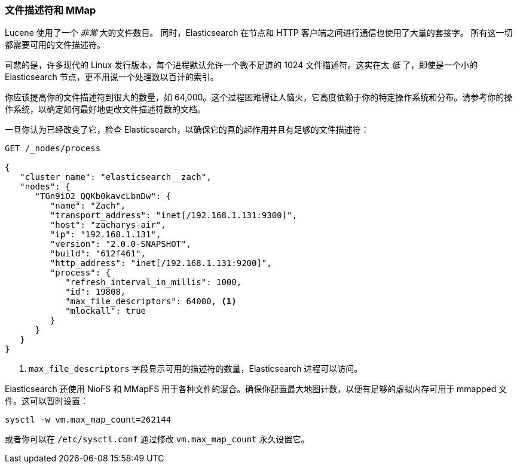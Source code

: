 
=== 文件描述符和 MMap

Lucene 使用了一个 _非常_ 大的文件数目。((("deployment", "file descriptors and MMap"))) 同时，Elasticsearch 在节点和 HTTP 客户端之间进行通信也使用了大量的套接字。
所有这一切都需要可用的文件描述符。((("file descriptors")))

可悲的是，许多现代的 Linux 发行版本，每个进程默认允许一个微不足道的 1024 文件描述符。这实在太 _低_ 了，即使是一个小的 Elasticsearch 节点，更不用说一个处理数以百计的索引。

你应该提高你的文件描述符到很大的数量，如 64,000。这个过程困难得让人恼火，它高度依赖于你的特定操作系统和分布。请参考你的操作系统，以确定如何最好地更改文件描述符数的文档。

一旦你认为已经改变了它，检查 Elasticsearch，以确保它的真的起作用并且有足够的文件描述符：

[source,js]
----
GET /_nodes/process

{
   "cluster_name": "elasticsearch__zach",
   "nodes": {
      "TGn9iO2_QQKb0kavcLbnDw": {
         "name": "Zach",
         "transport_address": "inet[/192.168.1.131:9300]",
         "host": "zacharys-air",
         "ip": "192.168.1.131",
         "version": "2.0.0-SNAPSHOT",
         "build": "612f461",
         "http_address": "inet[/192.168.1.131:9200]",
         "process": {
            "refresh_interval_in_millis": 1000,
            "id": 19808,
            "max_file_descriptors": 64000, <1>
            "mlockall": true
         }
      }
   }
}
----
<1> `max_file_descriptors` 字段显示可用的描述符的数量，Elasticsearch 进程可以访问。

Elasticsearch 还使用 NioFS 和 MMapFS ((("MMapFS"))) 用于各种文件的混合。确保你配置最大地图计数，以便有足够的虚拟内存可用于 mmapped 文件。这可以暂时设置：

[source,js]
----
sysctl -w vm.max_map_count=262144
----

或者你可以在 `/etc/sysctl.conf` 通过修改 `vm.max_map_count` 永久设置它。
